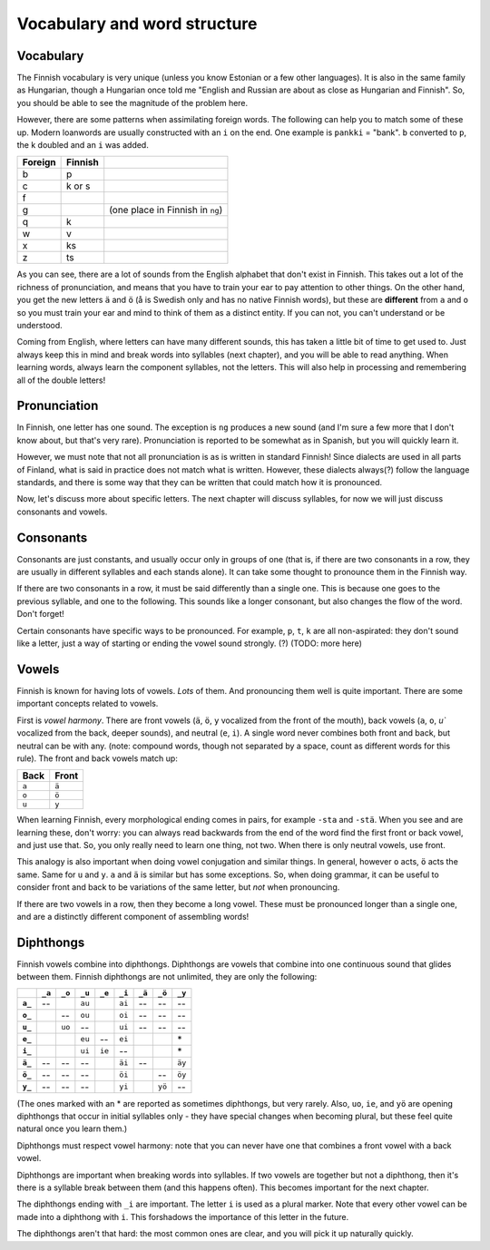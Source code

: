Vocabulary and word structure
=============================

Vocabulary
----------

The Finnish vocabulary is very unique (unless you know Estonian or a
few other languages).  It is also in the same family as Hungarian,
though a Hungarian once told me "English and Russian are about as
close as Hungarian and Finnish".  So, you should be able to see the
magnitude of the problem here.

However, there are some patterns when assimilating foreign words.  The
following can help you to match some of these up.  Modern loanwords
are usually constructed with an ``i`` on the end.  One example is
``pankki`` = "bank".  ``b`` converted to ``p``, the k doubled and an
``i`` was added.

.. csv-table::
   :header-rows: 1

   Foreign, Finnish,
   b, p
   c, k or s
   f,
   g,   , (one place in Finnish in ``ng``)
   q, k
   w, v
   x, ks
   z, ts

As you can see, there are a lot of sounds from the English alphabet
that don't exist in Finnish.  This takes out a lot of the richness of
pronunciation, and means that you have to train your ear to pay
attention to other things.  On the other hand, you get the new letters
``ä`` and ``ö`` (å is Swedish only and has no native Finnish words),
but these are **different** from ``a`` and ``o`` so you must train
your ear and mind to think of them as a distinct entity.  If you can
not, you can't understand or be understood.

Coming from English, where letters can have many different sounds,
this has taken a little bit of time to get used to.  Just always keep
this in mind and break words into syllables (next chapter), and you
will be able to read anything.  When learning words, always learn the
component syllables, not the letters.  This will also help in
processing and remembering all of the double letters!


Pronunciation
-------------

In Finnish, one letter has one sound.  The exception is ``ng``
produces a new sound (and I'm sure a few more that I don't know about,
but that's very rare).  Pronunciation is reported to be somewhat as in
Spanish, but you will quickly learn it.

However, we must note that not all pronunciation is as is written in
standard Finnish!  Since dialects are used in all parts of Finland,
what is said in practice does not match what is written.  However,
these dialects always(?) follow the language standards, and there is
some way that they can be written that could match how it is
pronounced.

Now, let's discuss more about specific letters.  The next chapter will
discuss syllables, for now we will just discuss consonants and vowels.

Consonants
----------

Consonants are just constants, and usually occur only in groups of one
(that is, if there are two consonants in a row, they are usually in
different syllables and each stands alone).  It can take some thought
to pronounce them in the Finnish way.

If there are two consonants in a row, it must be said differently than a
single one.  This is because one goes to the previous syllable, and
one to the following.  This sounds like a longer consonant, but also
changes the flow of the word.  Don't forget!

Certain consonants have specific ways to be pronounced.  For example,
``p``, ``t``, ``k`` are all non-aspirated: they don't sound like a
letter, just a way of starting or ending the vowel sound strongly.
(?)  (TODO: more here)

Vowels
------

Finnish is known for having lots of vowels.  *Lots* of them.  And
pronouncing them well is quite important.  There are some important
concepts related to vowels.

First is *vowel harmony*.  There are front vowels (``ä``, ``ö``, ``y``
vocalized from the front of the mouth), back vowels (``a``, ``o``,
`u`` vocalized from the back, deeper sounds), and neutral (``e``,
``i``).  A single word never combines both front and back, but neutral
can be with any.  (note: compound words, though not separated by a
space, count as different words for this rule).  The front and back
vowels match up:

.. csv-table::
   :header-rows: 1

   Back,  Front
   ``a``, ``ä``
   ``o``, ``ö``
   ``u``, ``y``

When learning Finnish, every morphological ending comes in pairs, for
example ``-sta`` and ``-stä``.  When you see and are learning these,
don't worry: you can always read backwards from the end of the word
find the first front or back vowel, and just use that.  So, you only
really need to learn one thing, not two.  When there is only neutral
vowels, use front.

This analogy is also important when doing vowel conjugation and
similar things.  In general, however ``o`` acts, ``ö`` acts the same.
Same for ``u`` and ``y``.  ``a`` and ``ä`` is similar but has some
exceptions.  So, when doing grammar, it can be useful to consider
front and back to be variations of the same letter, but *not* when
pronouncing.

If there are two vowels in a row, then they become a long vowel.
These must be pronounced longer than a single one, and are a
distinctly different component of assembling words!

Diphthongs
----------

Finnish vowels combine into diphthongs.  Diphthongs are vowels that
combine into one continuous sound that glides between them.  Finnish
diphthongs are not unlimited, they are only the following:

.. csv-table::
   :header-rows: 1
   :stub-columns: 1

         , ``_a``, ``_o``, ``_u``, ``_e``, ``_i``, ``_ä``, ``_ö``, ``_y``
   ``a_``,     --,       , ``au``,       , ``ai``,     --,     --,     --
   ``o_``,       ,     --, ``ou``,       , ``oi``,     --,     --,     --
   ``u_``,       , ``uo``,     --,       , ``ui``,     --,     --,     --
   ``e_``,       ,       , ``eu``,     --, ``ei``,       ,       ,     \*
   ``i_``,       ,       , ``ui``, ``ie``,     --,       ,       ,     \*
   ``ä_``,     --,     --,     --,       , ``äi``,     --,       , ``äy``
   ``ö_``,     --,     --,     --,       , ``öi``,       ,     --, ``öy``
   ``y_``,     --,     --,     --,       , ``yi``,       , ``yö``,     --

(The ones marked with an * are reported as sometimes diphthongs, but
very rarely.  Also, ``uo``, ``ie``, and ``yö`` are opening diphthongs
that occur in initial syllables only - they have special changes when
becoming plural, but these feel quite natural once you learn them.)

Diphthongs must respect vowel harmony: note that you can never have one
that combines a front vowel with a back vowel.

Diphthongs are important when breaking words into syllables.  If two
vowels are together but not a diphthong, then it's there is a syllable
break between them (and this happens often).  This becomes important
for the next chapter.

The diphthongs ending with ``_i`` are important.  The letter ``i`` is
used as a plural marker.  Note that every other vowel can be made
into a diphthong with ``i``.  This forshadows the importance of this
letter in the future.

The diphthongs aren't that hard: the most common ones are clear, and
you will pick it up naturally quickly.
